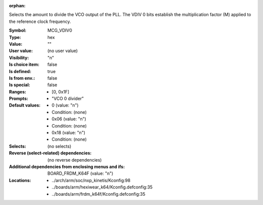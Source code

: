 :orphan:

.. title:: MCG_VDIV0

.. option:: CONFIG_MCG_VDIV0:
.. _CONFIG_MCG_VDIV0:

Selects the amount to divide the VCO output of the PLL. The VDIV 0 bits
establish the multiplication factor (M) applied to the reference clock
frequency.



:Symbol:           MCG_VDIV0
:Type:             hex
:Value:            ""
:User value:       (no user value)
:Visibility:       "n"
:Is choice item:   false
:Is defined:       true
:Is from env.:     false
:Is special:       false
:Ranges:

 *  [0, 0x1F]
:Prompts:

 *  "VCO 0 divider"
:Default values:

 *  0 (value: "n")
 *   Condition: (none)
 *  0x06 (value: "n")
 *   Condition: (none)
 *  0x18 (value: "n")
 *   Condition: (none)
:Selects:
 (no selects)
:Reverse (select-related) dependencies:
 (no reverse dependencies)
:Additional dependencies from enclosing menus and ifs:
 BOARD_FRDM_K64F (value: "n")
:Locations:
 * ../arch/arm/soc/nxp_kinetis/Kconfig:98
 * ../boards/arm/hexiwear_k64/Kconfig.defconfig:35
 * ../boards/arm/frdm_k64f/Kconfig.defconfig:35